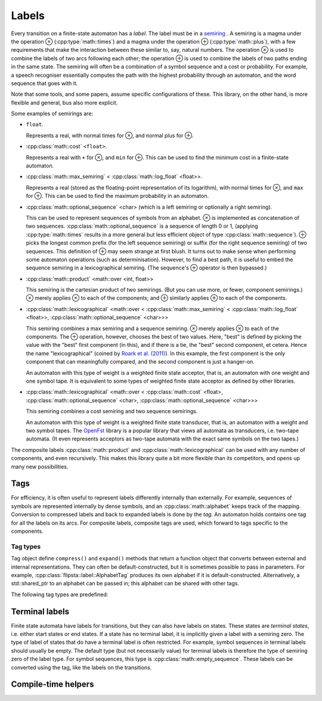 ﻿.. _label:

******
Labels
******

.. highlight:: cpp

Every transition on a finite-state automaton has a *label*.
The label must be in a `semiring`_ .
A semiring is a magma under the operation ⊗ (:cpp:type:`math::times`) and a magma under the operation ⊕ (:cpp:type:`math::plus`), with a few requirements that make the interaction between these similar to, say, natural numbers.
The operation ⊗ is used to combine the labels of two arcs following each other; the operation ⊕ is used to combine the labels of two paths ending in the same state.
The semiring will often be a combination of a symbol sequence and a cost or probability.
For example, a speech recogniser essentially computes the path with the highest probability through an automaton, and the word sequence that goes with it.

Note that some tools, and some papers, assume specific configurations of these.
This library, on the other hand, is more flexible and general, bus also more explicit.

Some examples of semirings are:

*   ``float``.

    Represents a real, with normal times for ⊗, and normal plus for ⊕.

*   :cpp:class:`math::cost` ``<float>``.

    Represents a real with ``+`` for ⊗, and ``min`` for ⊕.
    This can be used to find the minimum cost in a finite-state automaton.

*   :cpp:class:`math::max_semiring` < :cpp:class:`math::log_float` <float>>.

    Represents a real (stored as the floating-point representation of its logarithm), with normal times for ⊗, and ``max`` for ⊕.
    This can be used to find the maximum probability in an automaton.

*   :cpp:class:`math::optional_sequence` <char> (which is a left semiring or optionally a right semiring).

    This can be used to represent sequences of symbols from an alphabet.
    ⊗ is implemented as concatenation of two sequences.
    :cpp:class:`math::optional_sequence` is a sequence of length 0 or 1, (applying :cpp:type:`math::times` results in a more general but less efficient object of type :cpp:class:`math::sequence`).
    ⊕ picks the longest common prefix (for the left sequence semiring) or suffix (for the right sequence semiring) of two sequences.
    This definition of ⊕ may seem strange at first blush.
    It turns out to make sense when performing some automaton operations (such as determinisation).
    However, to find a best path, it is useful to embed the sequence semiring in a lexicographical semiring.
    (The sequence's ⊕ operator is then bypassed.)

*   :cpp:class:`math::product` <math::over <int, float>>

    This semiring is the cartesian product of two semirings.
    (But you can use more, or fewer, component semirings.)
    ⊗ merely applies ⊗ to each of the components; and ⊕ similarly applies ⊕ to each of the components.

*   :cpp:class:`math::lexicographical` <math::over <
    :cpp:class:`math::max_semiring` < :cpp:class:`math::log_float` <float>>,
    :cpp:class:`math::optional_sequence` <char>>>

    This semiring combines a max semiring and a sequence semiring.
    ⊗ merely applies ⊗ to each of the components.
    The ⊕ operation, however, chooses the best of two values.
    Here, "best" is defined by picking the value with the "best" first component (in this), and if there is a tie, the "best" second component, et cetera.
    Hence the name "lexicographical" (coined by `Roark et al. (2011) <http://dl.acm.org/citation.cfm?id=2002738>`_).
    In this example, the first component is the only component that can meaningfully compared, and the second component is just a hanger-on.

    An automaton with this type of weight is a weighted finite state acceptor, that is, an automaton with one weight and one symbol tape.
    It is equivalent to some types of weighted finite state acceptor as defined by other libraries.

*   :cpp:class:`math::lexicographical` <math::over <
    :cpp:class:`math::cost` <float>,
    :cpp:class:`math::optional_sequence` <char>,
    :cpp:class:`math::optional_sequence` <char>>>

    This semiring combines a cost semiring and two sequence semirings.

    An automaton with this type of weight is a weighted finite state transducer, that is, an automaton with a weight and two symbol tapes.
    The `OpenFst <http://www.openfst.org/>`_ library is a popular library that views all automata as transducers, i.e. two-tape automata.
    (It even represents acceptors as two-tape automata with the exact same symbols on the two tapes.)

The composite labels :cpp:class:`math::product` and :cpp:class:`math::lexicographical` can be used with any number of components, and even recursively.
This makes this library quite a bit more flexible than its competitors, and opens up many new possibilities.

Tags
====

For efficiency, it is often useful to represent labels differently internally than externally.
For example, sequences of symbols are represented internally by dense symbols, and an :cpp:class:`math::alphabet` keeps track of the mapping.
Conversion to compressed labels and back to expanded labels is done by the *tag*.
An automaton holds contains one tag for all the labels on its arcs.
For composite labels, composite tags are used, which forward to tags specific to the components.

.. doxygenstruct:: flipsta::label::DefaultTagFor

.. doxygenstruct:: flipsta::label::CompressedLabelType


.. doxygenvariable:: flipsta::label::compress

.. doxygenvariable:: flipsta::label::expand

Tag types
---------

Tag object define ``compress()`` and ``expand()`` methods that return a function object that converts between external and internal representations.
They can often be default-constructed, but it is sometimes possible to pass in parameters.
For example, :cpp:class:`flipsta::label::AlphabetTag` produces its own alphabet if it is default-constructed.
Alternatively, a std::shared_ptr to an alphabet can be passed in; this alphabet can be shared with other tags.

The following tag types are predefined:

.. doxygenclass:: flipsta::label::NoTag
    :members:

.. doxygenclass:: flipsta::label::AlphabetTag
    :members:

.. doxygenclass:: flipsta::label::CompositeTag
    :members:


Terminal labels
===============

Finite state automata have labels for transitions, but they can also have labels on states.
These states are *terminal states*, i.e. either start states or end states.
If a state has no terminal label, it is implicitly given a label with a semiring zero.
The type of label of states that do have a terminal label is often restricted.
For example, symbol sequences in terminal labels should usually be empty.
The default type (but not necessarily value) for terminal labels is therefore the type of semiring zero of the label type.
For symbol sequences, this type is :cpp:class:`math::empty_sequence`.
These labels can be converted using the tag, like the labels on the transitions.

Compile-time helpers
====================

.. doxygenstruct:: flipsta::label::GeneraliseToZero
.. doxygenstruct:: flipsta::label::GeneraliseSemiring
.. doxygenstruct:: flipsta::label::GetDefaultTerminalLabel

.. _semiring: http://en.wikipedia.org/wiki/Semiring
